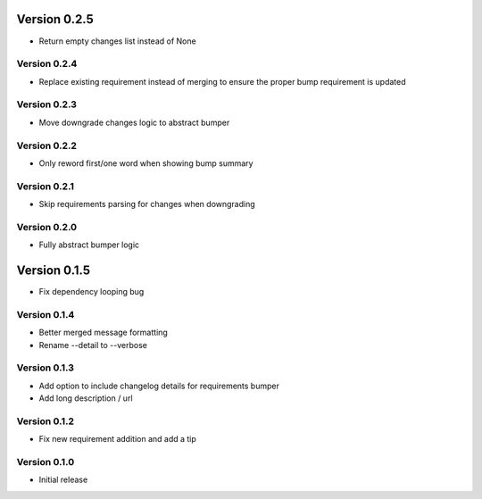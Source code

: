 Version 0.2.5
================================================================================

* Return empty changes list instead of None

Version 0.2.4
--------------------------------------------------------------------------------

* Replace existing requirement instead of merging to ensure the proper bump requirement is updated

Version 0.2.3
--------------------------------------------------------------------------------

* Move downgrade changes logic to abstract bumper

Version 0.2.2
--------------------------------------------------------------------------------

* Only reword first/one word when showing bump summary

Version 0.2.1
--------------------------------------------------------------------------------

* Skip requirements parsing for changes when downgrading

Version 0.2.0
--------------------------------------------------------------------------------

* Fully abstract bumper logic

Version 0.1.5
================================================================================

* Fix dependency looping bug

Version 0.1.4
--------------------------------------------------------------------------------

* Better merged message formatting

* Rename --detail to --verbose


Version 0.1.3
--------------------------------------------------------------------------------

* Add option to include changelog details for requirements bumper

* Add long description / url


Version 0.1.2
--------------------------------------------------------------------------------

* Fix new requirement addition and add a tip

Version 0.1.0
--------------------------------------------------------------------------------

* Initial release
